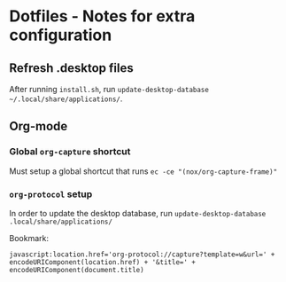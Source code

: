 * Dotfiles - Notes for extra configuration
** Refresh .desktop files
After running =install.sh=, run ~update-desktop-database ~/.local/share/applications/~.

** Org-mode
*** Global =org-capture= shortcut
Must setup a global shortcut that runs ~ec -ce "(nox/org-capture-frame)"~

*** =org-protocol= setup
In order to update the desktop database, run ~update-desktop-database .local/share/applications/~

Bookmark:
#+BEGIN_EXAMPLE
javascript:location.href='org-protocol://capture?template=w&url=' + encodeURIComponent(location.href) + '&title=' + encodeURIComponent(document.title)
#+END_EXAMPLE
